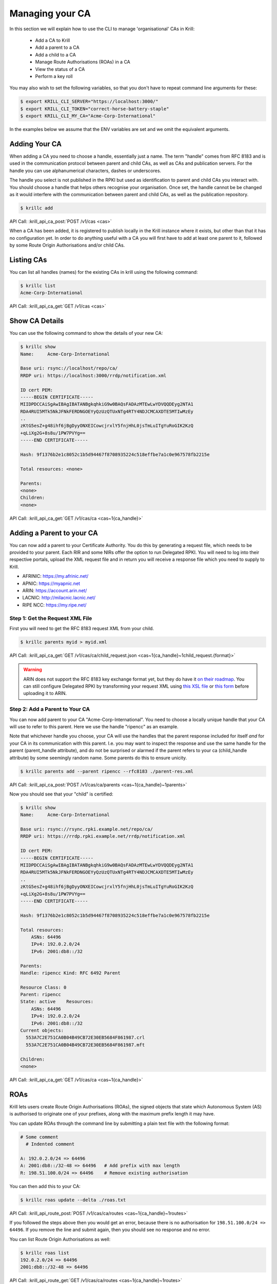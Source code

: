 Managing your CA
================

In this section we will explain how to use the CLI to manage 'organisational'
CAs in Krill:

  * Add a CA to Krill
  * Add a parent to a CA
  * Add a child to a CA
  * Manage Route Authorisations (ROAs) in a CA
  * View the status of a CA
  * Perform a key roll

You may also wish to set the following variables, so that you don't have to
repeat command line arguments for these:

.. code-block:: text

   $ export KRILL_CLI_SERVER="https://localhost:3000/"
   $ export KRILL_CLI_TOKEN="correct-horse-battery-staple"
   $ export KRILL_CLI_MY_CA="Acme-Corp-International"

In the examples below we assume that the ENV variables are set and we omit the
equivalent arguments.


Adding Your CA
--------------

When adding a CA you need to choose a handle, essentially just a name. The
term "handle" comes from RFC 8183 and is used in the communication protocol
between parent and child CAs, as well as CAs and publication servers. For the
handle you can use alphanumerical characters, dashes or underscores.

The handle you select is not published in the RPKI but used as identification to
parent and child CAs you interact with. You should choose a handle that helps
others recognise your organisation. Once set, the handle cannot be be changed
as it would interfere with the communication between parent and child CAs, as
well as the publication repository.

.. code-block:: text

  $ krillc add

API Call: :krill_api_ca_post:`POST /v1/cas <cas>`

When a CA has been added, it is registered to publish locally in the Krill
instance where it exists, but other than that it has no configuration yet. In
order to do anything useful with a CA you will first have to add at least one
parent to it, followed by some Route Origin Authorisations and/or child CAs.

Listing CAs
-----------

You can list all handles (names) for the existing CAs in krill using the
following command:

.. code-block:: text

  $ krillc list
  Acme-Corp-International

API Call: :krill_api_ca_get:`GET /v1/cas <cas>`

Show CA Details
---------------

You can use the following command to show the details of your new CA:

.. code-block:: text

  $ krillc show
  Name:     Acme-Corp-International

  Base uri: rsync://localhost/repo/ca/
  RRDP uri: https://localhost:3000/rrdp/notification.xml

  ID cert PEM:
  -----BEGIN CERTIFICATE-----
  MIIDPDCCAiSgAwIBAgIBATANBgkqhkiG9w0BAQsFADAzMTEwLwYDVQQDEyg2NTA1
  RDA4RUI5MTk5NkJFNkFERDNGOEYyQzUzQTUxNTg4RTY4NDJCMCAXDTE5MTIwMzEy
  ..
  zKtG5esZ+g48ihf6jBgDyyONXEICowcjrxlY5fnjHhL0jsTmLuITgYuRoGIK2KzQ
  +qLiXg2G+8s8u/1PW7PVYg==
  -----END CERTIFICATE-----

  Hash: 9f1376b2e1c8052c1b5d94467f8708935224c518effbe7a1c0e967578fb2215e

  Total resources: <none>

  Parents:
  <none>
  Children:
  <none>

API Call: :krill_api_ca_get:`GET /v1/cas/ca <cas~1{ca_handle}>`

Adding a Parent to your CA
--------------------------

You can now add a parent to your Certificate Authority. You do this by
generating a request file, which needs to be provided to your parent. Each RIR
and some NIRs offer the option to run Delegated RPKI. You will need to log into
their respective portals, upload the XML request file and in return you will
receive a response file which you need to supply to Krill.

* AFRINIC: https://my.afrinic.net/
* APNIC: https://myapnic.net
* ARIN: https://account.arin.net/
* LACNIC: http://milacnic.lacnic.net/
* RIPE NCC: https://my.ripe.net/

Step 1: Get the Request XML File
""""""""""""""""""""""""""""""""

First you will need to get the RFC 8183 request XML from your child.

.. code-block:: text

  $ krillc parents myid > myid.xml

API Call: :krill_api_ca_get:`GET /v1/cas/ca/child_request.json <cas~1{ca_handle}~1child_request.{format}>`

.. Warning:: ARIN does not support the RFC 8183 key exchange format yet, but
             they do have it `on their roadmap
             <https://www.arin.net/participate/community/acsp/suggestions/2020-3/>`_.
             You can still configure Delegated RPKI by transforming your request
             XML using `this XSL file
             <https://raw.githubusercontent.com/dragonresearch/rpki.net/master/potpourri/oob-translate.xsl>`_
             or `this form
             <https://sed.js.org/?gist=3f08fb293c8825855bb26f2865161575>`_
             before uploading it to ARIN.

Step 2: Add a Parent to Your CA
"""""""""""""""""""""""""""""""

You can now add parent to your CA "Acme-Corp-International". You need to choose
a locally unique handle that your CA will use to refer to this parent. Here we
use the handle "ripencc" as an example.

Note that whichever handle you choose, your CA will use the handles that the
parent response included for itself *and* for your CA in its communication with
this parent. I.e. you may want to inspect the response and use the same handle
for the parent (parent_handle attribute), and do not be surprised or alarmed if
the parent refers to your ca (child_handle attribute) by some seemingly random
name. Some parents do this to ensure unicity.

.. code-block:: text

  $ krillc parents add --parent ripencc --rfc8183 ./parent-res.xml

API Call: :krill_api_ca_post:`POST /v1/cas/ca/parents <cas~1{ca_handle}~1parents>`

Now you should see that your "child" is certified:

.. code-block:: text

  $ krillc show
  Name:     Acme-Corp-International

  Base uri: rsync://rsync.rpki.example.net/repo/ca/
  RRDP uri: https://rrdp.rpki.example.net/rrdp/notification.xml

  ID cert PEM:
  -----BEGIN CERTIFICATE-----
  MIIDPDCCAiSgAwIBAgIBATANBgkqhkiG9w0BAQsFADAzMTEwLwYDVQQDEyg2NTA1
  RDA4RUI5MTk5NkJFNkFERDNGOEYyQzUzQTUxNTg4RTY4NDJCMCAXDTE5MTIwMzEy
  ..
  zKtG5esZ+g48ihf6jBgDyyONXEICowcjrxlY5fnjHhL0jsTmLuITgYuRoGIK2KzQ
  +qLiXg2G+8s8u/1PW7PVYg==
  -----END CERTIFICATE-----

  Hash: 9f1376b2e1c8052c1b5d94467f8708935224c518effbe7a1c0e967578fb2215e

  Total resources:
      ASNs: 64496
      IPv4: 192.0.2.0/24
      IPv6: 2001:db8::/32

  Parents:
  Handle: ripencc Kind: RFC 6492 Parent

  Resource Class: 0
  Parent: ripencc
  State: active    Resources:
      ASNs: 64496
      IPv4: 192.0.2.0/24
      IPv6: 2001:db8::/32
  Current objects:
    553A7C2E751CA0B04B49CB72E30EB5684F861987.crl
    553A7C2E751CA0B04B49CB72E30EB5684F861987.mft

  Children:
  <none>

API Call: :krill_api_ca_get:`GET /v1/cas/ca <cas~1{ca_handle}>`

ROAs
----

Krill lets users create Route Origin Authorisations (ROAs), the signed objects
that state which Autonomous System (AS) is authorised to originate one of your
prefixes, along with the maximum prefix length it may have.

You can update ROAs through the command line by submitting a plain text file
with the following format:

.. code-block:: text

   # Some comment
     # Indented comment

   A: 192.0.2.0/24 => 64496
   A: 2001:db8::/32-48 => 64496   # Add prefix with max length
   R: 198.51.100.0/24 => 64496    # Remove existing authorisation

You can then add this to your CA:

.. code-block:: text

 $ krillc roas update --delta ./roas.txt

API Call: :krill_api_route_post:`POST /v1/cas/ca/routes <cas~1{ca_handle}~1routes>`

If you followed the steps above then you would get an error, because there is no
authorisation for ``198.51.100.0/24 => 64496``. If you remove the line and
submit again, then you should see no response and no error.

You can list Route Origin Authorisations as well:

.. code-block:: text

  $ krillc roas list
  192.0.2.0/24 => 64496
  2001:db8::/32-48 => 64496

API Call: :krill_api_route_get:`GET /v1/cas/ca/routes <cas~1{ca_handle}~1routes>`


History
-------

You can show the history of all the things that happened to your CA:

.. code-block:: text

  $ krillc history
  id: ca version: 0 details: Initialised with ID key hash: 69ee7ef4dae43cd1dcd9ee65b8a1c7fd0c2499c3
  id: ca version: 1 details: added RFC6492 parent 'ripencc'
  id: ca version: 2 details: added resource class with name '0'
  id: ca version: 3 details: requested certificate for key (hash) 'D5EE85EF047010771547FE3ACFE4316503B8EC6F' under resource class '0'
  id: ca version: 4 details: activating pending key 'D5EE85EF047010771547FE3ACFE4316503B8EC6F' under resource class '0'
  id: ca version: 5 details: added route authorization: '192.0.2.0/24 => 64496'
  id: ca version: 6 details: added route authorization: '2001:db8::/32 => 64496'


API Call: :krill_api_ca_get:`GET /v1/cas/ca/history <cas~1{ca_handle}~1history>`
